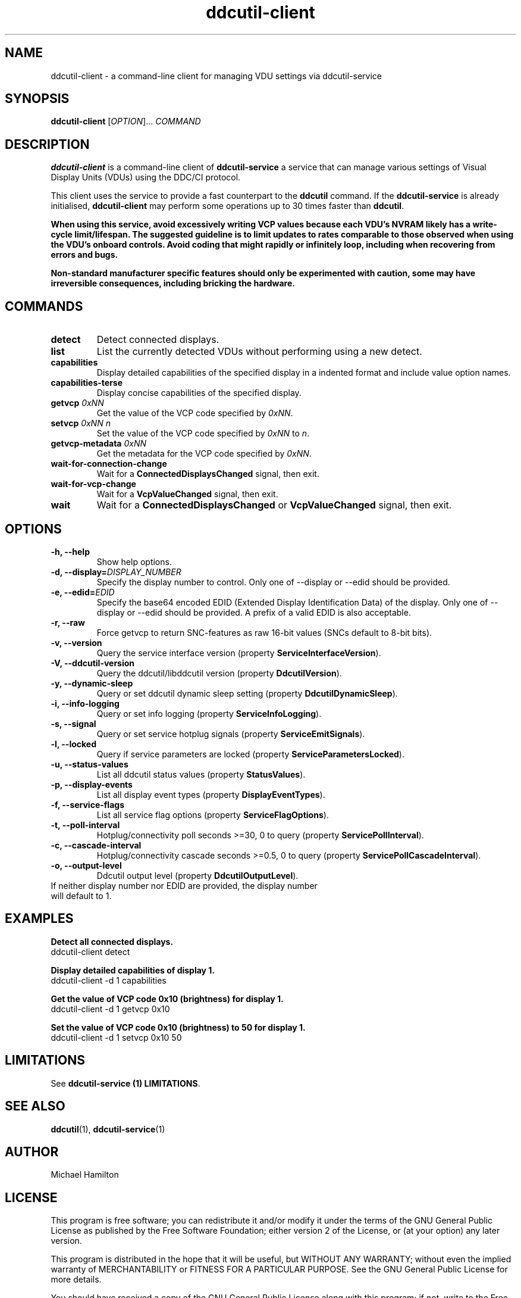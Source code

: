 .TH ddcutil-client 1 "ddcutil-client" "MH" \" -*- nroff -*-
.SH NAME
ddcutil-client \- a command-line client for managing VDU settings via ddcutil-service
.SH SYNOPSIS
.B ddcutil-client
[\fIOPTION\fR]... \fICOMMAND\fR
.SH DESCRIPTION
\fBddcutil-client\fR is a command-line client of \fBddcutil-service\fP a service that can
manage various settings of Visual Display Units (VDUs) using the DDC/CI protocol.

This client uses the service to provide a fast counterpart to the \fBddcutil\fP command.
If the \fBddcutil-service\fP is already initialised, \fBddcutil-client\fR may perform
some operations up to 30 times faster than \fBddcutil\fP.

\fBWhen using this service, avoid excessively writing VCP values because each VDU's NVRAM
likely has a write-cycle limit/lifespan. The suggested guideline is to limit updates
to rates comparable to those observed when using the VDU's onboard controls. Avoid coding
that might rapidly or infinitely loop, including when recovering from errors and bugs.\fP

\fBNon-standard manufacturer specific features should only be experimented with caution,
some may have irreversible consequences, including bricking the hardware.\fP

.SH COMMANDS
.TP
.B detect
Detect connected displays.
.TP
.B list
List the currently detected VDUs without performing using a new detect.
.TP
.B capabilities
Display detailed capabilities of the specified display in a indented format and include value option names.
.TP
.B capabilities-terse
Display concise capabilities of the specified display.
.TP
.B getvcp \fI0xNN\fR
Get the value of the VCP code specified by \fI0xNN\fR.
.TP
.B setvcp \fI0xNN n\fR
Set the value of the VCP code specified by \fI0xNN\fR to \fIn\fR.
.TP
.B getvcp-metadata \fI0xNN\fR
Get the metadata for the VCP code specified by \fI0xNN\fR.
.TP
.B wait-for-connection-change
Wait for a \fBConnectedDisplaysChanged\fR signal, then exit.
.TP
.B wait-for-vcp-change
Wait for a \fBVcpValueChanged\fR signal, then exit.
.TP
.B wait
Wait for a \fBConnectedDisplaysChanged\fR or \fBVcpValueChanged\fR signal, then exit.

.SH OPTIONS
.TP
.B \-h, \-\-help
Show help options.
.TP
.B \-d, \-\-display=\fIDISPLAY_NUMBER\fR
Specify the display number to control. Only one of \-\-display or \-\-edid should be provided.
.TP
.B \-e, \-\-edid=\fIEDID\fR
Specify the base64 encoded EDID (Extended Display Identification Data) of the display.
Only one of \-\-display or \-\-edid should be provided.
A prefix of a valid EDID is also acceptable.
.TP
.B \-r, \-\-raw
Force getvcp to return SNC-features as raw 16-bit values (SNCs default to 8-bit bits).
.TP
.B \-v, --version
Query the service interface version (property \fBServiceInterfaceVersion\fP).
.TP
.B \-V, --ddcutil-version
Query the ddcutil/libddcutil version (property \fBDdcutilVersion\fP).
.TP
.B \-y, --dynamic-sleep
Query or set ddcutil dynamic sleep setting (property \fBDdcutilDynamicSleep\fP).
.TP
.B \-i, --info-logging
Query or set info logging (property \fBServiceInfoLogging\fP).
.TP
.B \-s, --signal
Query or set service hotplug signals (property \fBServiceEmitSignals\fP).
.TP
.B \-l, --locked
Query if service parameters are locked (property \fBServiceParametersLocked\fP).
.TP
.B \-u, --status-values
List all ddcutil status values (property \fBStatusValues\fP).
.TP
.B \-p, --display-events
List all display event types (property \fBDisplayEventTypes\fP).
.TP
.B \-f, --service-flags
List all service flag options (property \fBServiceFlagOptions\fP).
.TP
.B \-t, --poll-interval
Hotplug/connectivity poll seconds >=30, 0 to query (property \fBServicePollInterval\fP).
.TP
.B \-c, --cascade-interval
Hotplug/connectivity cascade seconds >=0.5, 0 to query (property \fBServicePollCascadeInterval\fP).
.TP
.B \-o, --output-level
Ddcutil output level (property \fBDdcutilOutputLevel\fP).

.TP
If neither display number nor EDID are provided, the display number will default to 1.

.SH EXAMPLES

.B Detect all connected displays.
.nf
        ddcutil-client detect
.fi

.B Display detailed capabilities of display 1.
.nf
         ddcutil-client \-d 1 capabilities
.fi

.B Get the value of VCP code 0x10 (brightness) for display 1.
.nf
        ddcutil-client \-d 1 getvcp 0x10
.fi

.B Set the value of VCP code 0x10 (brightness) to 50 for display 1.
.nf
        ddcutil-client \-d 1 setvcp 0x10 50
.fi

.SH LIMITATIONS

See  \fBddcutil-service (1) LIMITATIONS\fP.

.SH SEE ALSO
.BR ddcutil (1),
.BR ddcutil-service (1)

.SH AUTHOR
Michael Hamilton
.SH LICENSE
This program is free software; you can redistribute it and/or modify it under the terms of the GNU General Public License as published by the Free Software Foundation; either version 2 of the License, or (at your option) any later version.

This program is distributed in the hope that it will be useful, but WITHOUT ANY WARRANTY; without even the implied warranty of MERCHANTABILITY or FITNESS FOR A PARTICULAR PURPOSE. See the GNU General Public License for more details.

You should have received a copy of the GNU General Public License along with this program; if not, write to the Free Software Foundation, Inc., 51 Franklin Street, Fifth Floor, Boston, MA 02110-1301 USA.
